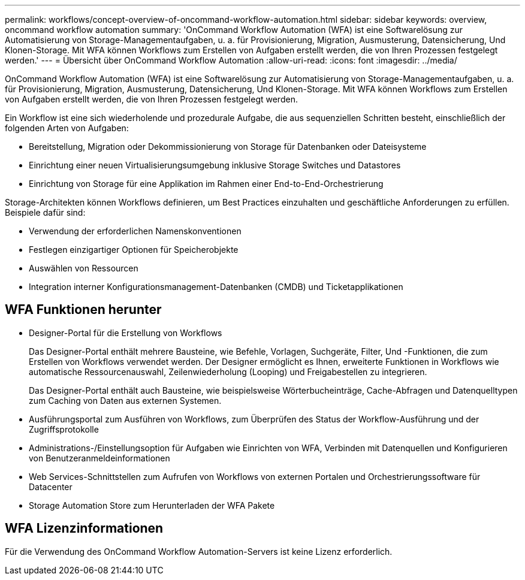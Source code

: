 ---
permalink: workflows/concept-overview-of-oncommand-workflow-automation.html 
sidebar: sidebar 
keywords: overview, oncommand workflow automation 
summary: 'OnCommand Workflow Automation (WFA) ist eine Softwarelösung zur Automatisierung von Storage-Managementaufgaben, u. a. für Provisionierung, Migration, Ausmusterung, Datensicherung, Und Klonen-Storage. Mit WFA können Workflows zum Erstellen von Aufgaben erstellt werden, die von Ihren Prozessen festgelegt werden.' 
---
= Übersicht über OnCommand Workflow Automation
:allow-uri-read: 
:icons: font
:imagesdir: ../media/


[role="lead"]
OnCommand Workflow Automation (WFA) ist eine Softwarelösung zur Automatisierung von Storage-Managementaufgaben, u. a. für Provisionierung, Migration, Ausmusterung, Datensicherung, Und Klonen-Storage. Mit WFA können Workflows zum Erstellen von Aufgaben erstellt werden, die von Ihren Prozessen festgelegt werden.

Ein Workflow ist eine sich wiederholende und prozedurale Aufgabe, die aus sequenziellen Schritten besteht, einschließlich der folgenden Arten von Aufgaben:

* Bereitstellung, Migration oder Dekommissionierung von Storage für Datenbanken oder Dateisysteme
* Einrichtung einer neuen Virtualisierungsumgebung inklusive Storage Switches und Datastores
* Einrichtung von Storage für eine Applikation im Rahmen einer End-to-End-Orchestrierung


Storage-Architekten können Workflows definieren, um Best Practices einzuhalten und geschäftliche Anforderungen zu erfüllen. Beispiele dafür sind:

* Verwendung der erforderlichen Namenskonventionen
* Festlegen einzigartiger Optionen für Speicherobjekte
* Auswählen von Ressourcen
* Integration interner Konfigurationsmanagement-Datenbanken (CMDB) und Ticketapplikationen




== WFA Funktionen herunter

* Designer-Portal für die Erstellung von Workflows
+
Das Designer-Portal enthält mehrere Bausteine, wie Befehle, Vorlagen, Suchgeräte, Filter, Und -Funktionen, die zum Erstellen von Workflows verwendet werden. Der Designer ermöglicht es Ihnen, erweiterte Funktionen in Workflows wie automatische Ressourcenauswahl, Zeilenwiederholung (Looping) und Freigabestellen zu integrieren.

+
Das Designer-Portal enthält auch Bausteine, wie beispielsweise Wörterbucheinträge, Cache-Abfragen und Datenquelltypen zum Caching von Daten aus externen Systemen.

* Ausführungsportal zum Ausführen von Workflows, zum Überprüfen des Status der Workflow-Ausführung und der Zugriffsprotokolle
* Administrations-/Einstellungsoption für Aufgaben wie Einrichten von WFA, Verbinden mit Datenquellen und Konfigurieren von Benutzeranmeldeinformationen
* Web Services-Schnittstellen zum Aufrufen von Workflows von externen Portalen und Orchestrierungssoftware für Datacenter
* Storage Automation Store zum Herunterladen der WFA Pakete




== WFA Lizenzinformationen

Für die Verwendung des OnCommand Workflow Automation-Servers ist keine Lizenz erforderlich.
